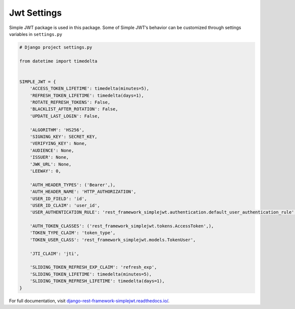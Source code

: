 .. _jwt_settings:


Jwt Settings
====================

Simple JWT package is used in this package. 
Some of Simple JWT’s behavior can be customized through settings variables in ``settings.py``

.. code-block:: python

    # Django project settings.py

    from datetime import timedelta
    

    SIMPLE_JWT = {
        'ACCESS_TOKEN_LIFETIME': timedelta(minutes=5),
        'REFRESH_TOKEN_LIFETIME': timedelta(days=1),
        'ROTATE_REFRESH_TOKENS': False,
        'BLACKLIST_AFTER_ROTATION': False,
        'UPDATE_LAST_LOGIN': False,

        'ALGORITHM': 'HS256',
        'SIGNING_KEY': SECRET_KEY,
        'VERIFYING_KEY': None,
        'AUDIENCE': None,
        'ISSUER': None,
        'JWK_URL': None,
        'LEEWAY': 0,

        'AUTH_HEADER_TYPES': ('Bearer',),
        'AUTH_HEADER_NAME': 'HTTP_AUTHORIZATION',
        'USER_ID_FIELD': 'id',
        'USER_ID_CLAIM': 'user_id',
        'USER_AUTHENTICATION_RULE': 'rest_framework_simplejwt.authentication.default_user_authentication_rule',

        'AUTH_TOKEN_CLASSES': ('rest_framework_simplejwt.tokens.AccessToken',),
        'TOKEN_TYPE_CLAIM': 'token_type',
        'TOKEN_USER_CLASS': 'rest_framework_simplejwt.models.TokenUser',

        'JTI_CLAIM': 'jti',

        'SLIDING_TOKEN_REFRESH_EXP_CLAIM': 'refresh_exp',
        'SLIDING_TOKEN_LIFETIME': timedelta(minutes=5),
        'SLIDING_TOKEN_REFRESH_LIFETIME': timedelta(days=1),
    }

For full documentation, visit `django-rest-framework-simplejwt.readthedocs.io/ <https://degerahmet.github.io/drf-authentication/>`_.